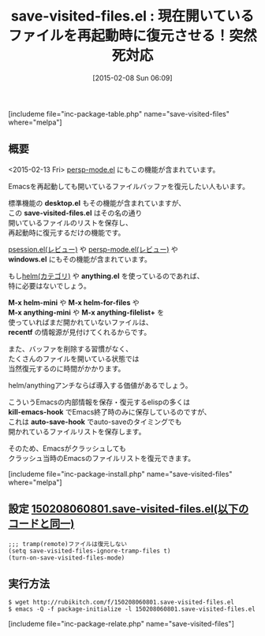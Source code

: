 #+BLOG: rubikitch
#+POSTID: 688
#+BLOG: rubikitch
#+DATE: [2015-02-08 Sun 06:09]
#+PERMALINK: save-visited-files
#+OPTIONS: toc:nil num:nil todo:nil pri:nil tags:nil ^:nil \n:t -:nil
#+ISPAGE: nil
#+DESCRIPTION:Emacsを再起動しても開いているファイルバッファを復元したい人もいます。標準機能のdesktop.elもその機能が含まれていますが、このsave-visited-files.elはその名の通り開いているファイルのリストを保存し、再起動時に復元するだけの機能です。
# (progn (erase-buffer)(find-file-hook--org2blog/wp-mode))
#+BLOG: rubikitch
#+CATEGORY: ファイルを開く
#+EL_PKG_NAME: save-visited-files
#+TAGS: 永続化, セーフガード
#+EL_TITLE0: 現在開いているファイルを再起動時に復元させる！突然死対応
#+EL_URL: 
#+begin: org2blog
#+TITLE: save-visited-files.el : 現在開いているファイルを再起動時に復元させる！突然死対応
[includeme file="inc-package-table.php" name="save-visited-files" where="melpa"]

#+end:
** 概要
<2015-02-13 Fri> [[http://emacs.rubikitch.com/persp-mode/][persp-mode.el]] にもこの機能が含まれています。

Emacsを再起動しても開いているファイルバッファを復元したい人もいます。

標準機能の *desktop.el* もその機能が含まれていますが、
この *save-visited-files.el* はその名の通り
開いているファイルのリストを保存し、
再起動時に復元するだけの機能です。

[[http://emacs.rubikitch.com/psession/][psession.el(レビュー)]] や [[http://emacs.rubikitch.com/persp-mode/][persp-mode.el(レビュー)]] や
*windows.el* にもその機能が含まれています。

もし[[http://rubikitch.com/category/helm/][helm(カテゴリ)]] や *anything.el* を使っているのであれば、
特に必要はないでしょう。

*M-x helm-mini* や *M-x helm-for-files* や
*M-x anything-mini* や *M-x anything-filelist+* を
使っていればまだ開かれていないファイルは、
*recentf* の情報源が見付けてくれるからです。

また、バッファを削除する習慣がなく、
たくさんのファイルを開いている状態では
当然復元するのに時間がかかります。

helm/anythingアンチならば導入する価値があるでしょう。

こういうEmacsの内部情報を保存・復元するelispの多くは
*kill-emacs-hook* でEmacs終了時のみに保存しているのですが、
これは *auto-save-hook* でauto-saveのタイミングでも
開かれているファイルリストを保存します。

そのため、Emacsがクラッシュしても
クラッシュ当時のEmacsのファイルリストを復元できます。

# (progn (forward-line 1)(shell-command "screenshot-time.rb org_template" t))
[includeme file="inc-package-install.php" name="save-visited-files" where="melpa"]
** 設定 [[http://rubikitch.com/f/150208060801.save-visited-files.el][150208060801.save-visited-files.el(以下のコードと同一)]]
#+BEGIN: include :file "/r/sync/junk/150208/150208060801.save-visited-files.el"
#+BEGIN_SRC fundamental
;;; tramp(remote)ファイルは復元しない
(setq save-visited-files-ignore-tramp-files t)
(turn-on-save-visited-files-mode)
#+END_SRC

#+END:

** 実行方法
#+BEGIN_EXAMPLE
$ wget http://rubikitch.com/f/150208060801.save-visited-files.el
$ emacs -Q -f package-initialize -l 150208060801.save-visited-files.el
#+END_EXAMPLE
[includeme file="inc-package-relate.php" name="save-visited-files"]
